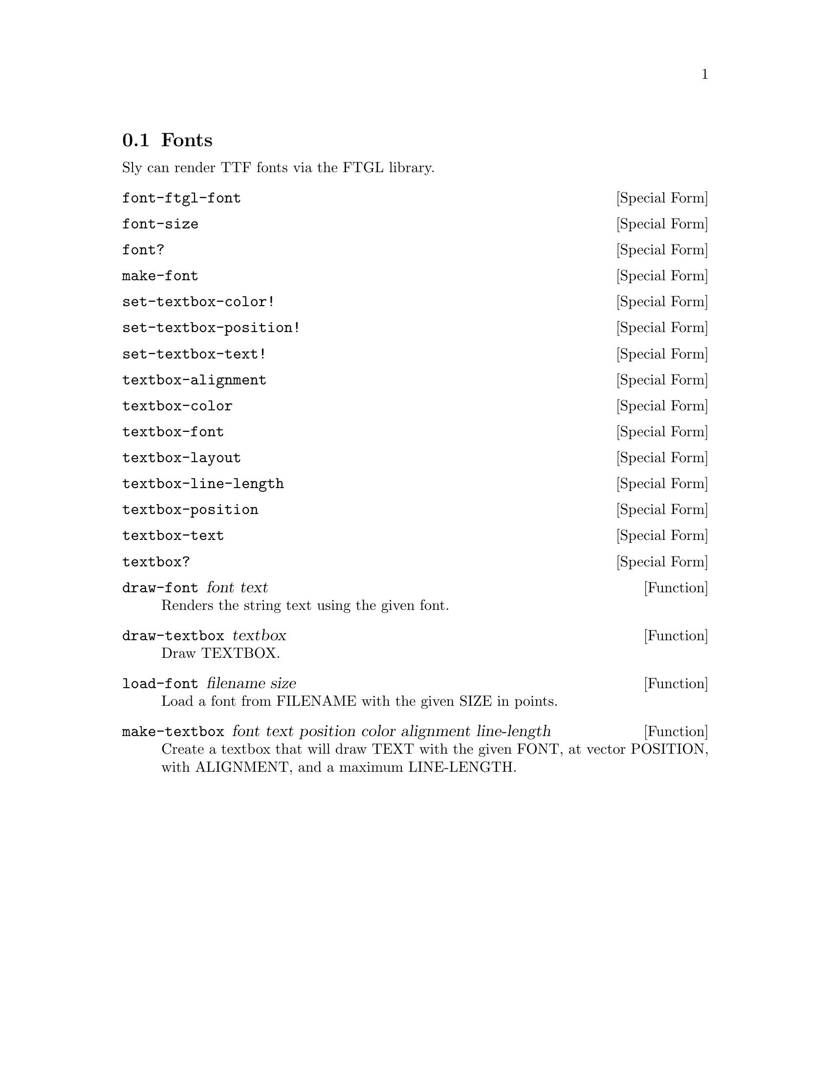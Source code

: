 @node Fonts
@section Fonts

Sly can render TTF fonts via the FTGL library.

@anchor{2d font font-ftgl-font}@defspec font-ftgl-font
@end defspec

@anchor{2d font font-size}@defspec font-size
@end defspec

@anchor{2d font font?}@defspec font?
@end defspec

@anchor{2d font make-font}@defspec make-font
@end defspec

@anchor{2d font set-textbox-color!}@defspec set-textbox-color!
@end defspec

@anchor{2d font set-textbox-position!}@defspec set-textbox-position!
@end defspec

@anchor{2d font set-textbox-text!}@defspec set-textbox-text!
@end defspec

@anchor{2d font textbox-alignment}@defspec textbox-alignment
@end defspec

@anchor{2d font textbox-color}@defspec textbox-color
@end defspec

@anchor{2d font textbox-font}@defspec textbox-font
@end defspec

@anchor{2d font textbox-layout}@defspec textbox-layout
@end defspec

@anchor{2d font textbox-line-length}@defspec textbox-line-length
@end defspec

@anchor{2d font textbox-position}@defspec textbox-position
@end defspec

@anchor{2d font textbox-text}@defspec textbox-text
@end defspec

@anchor{2d font textbox?}@defspec textbox?
@end defspec

@anchor{2d font draw-font}@defun draw-font font text
Renders the string text using the given font.

@end defun

@anchor{2d font draw-textbox}@defun draw-textbox textbox
Draw TEXTBOX.

@end defun

@anchor{2d font load-font}@defun load-font filename size
Load a font from FILENAME with the given SIZE in points.

@end defun

@anchor{2d font make-textbox}@defun make-textbox font text position color alignment line-length
Create a textbox that will draw TEXT with the given FONT, at vector
POSITION, with ALIGNMENT, and a maximum LINE-LENGTH.

@end defun
